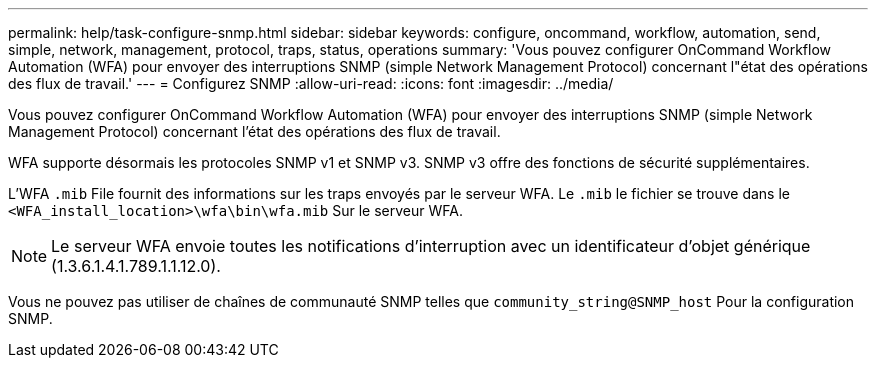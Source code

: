 ---
permalink: help/task-configure-snmp.html 
sidebar: sidebar 
keywords: configure, oncommand, workflow, automation, send, simple, network, management, protocol, traps, status, operations 
summary: 'Vous pouvez configurer OnCommand Workflow Automation (WFA) pour envoyer des interruptions SNMP (simple Network Management Protocol) concernant l"état des opérations des flux de travail.' 
---
= Configurez SNMP
:allow-uri-read: 
:icons: font
:imagesdir: ../media/


[role="lead"]
Vous pouvez configurer OnCommand Workflow Automation (WFA) pour envoyer des interruptions SNMP (simple Network Management Protocol) concernant l'état des opérations des flux de travail.

WFA supporte désormais les protocoles SNMP v1 et SNMP v3. SNMP v3 offre des fonctions de sécurité supplémentaires.

L'WFA `.mib` File fournit des informations sur les traps envoyés par le serveur WFA. Le `.mib` le fichier se trouve dans le `<WFA_install_location>\wfa\bin\wfa.mib` Sur le serveur WFA.


NOTE: Le serveur WFA envoie toutes les notifications d'interruption avec un identificateur d'objet générique (1.3.6.1.4.1.789.1.1.12.0).

Vous ne pouvez pas utiliser de chaînes de communauté SNMP telles que `community_string@SNMP_host` Pour la configuration SNMP.
